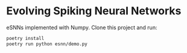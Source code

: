 * Evolving Spiking Neural Networks

eSNNs implemented with Numpy. Clone this project and run:

#+begin_src bash
  poetry install
  poetry run python esnn/demo.py 
#+end_src
